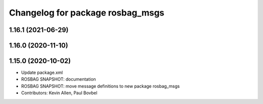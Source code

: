 ^^^^^^^^^^^^^^^^^^^^^^^^^^^^^^^^^
Changelog for package rosbag_msgs
^^^^^^^^^^^^^^^^^^^^^^^^^^^^^^^^^

1.16.1 (2021-06-29)
-------------------

1.16.0 (2020-11-10)
-------------------

1.15.0 (2020-10-02)
-------------------
* Update package.xml
* ROSBAG SNAPSHOT: documentation
* ROSBAG SNAPSHOT: move message definitions to new package rosbag_msgs
* Contributors: Kevin Allen, Paul Bovbel
